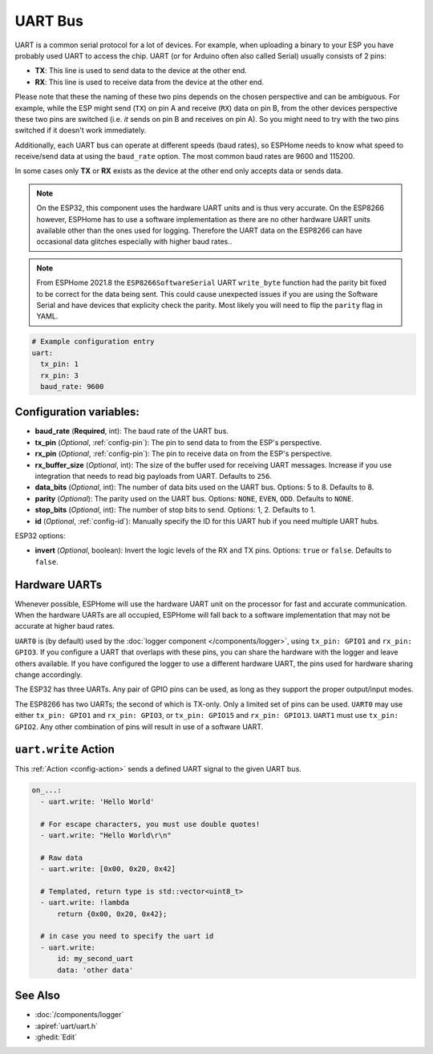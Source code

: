 .. _uart:

UART Bus
========

.. seo::
    :description: Instructions for setting up a UART serial bus on ESPs
    :image: uart.png
    :keywords: UART, serial bus

UART is a common serial protocol for a lot of devices. For example, when uploading a binary to your ESP
you have probably used UART to access the chip. UART (or for Arduino often also called Serial) usually
consists of 2 pins:

- **TX**: This line is used to send data to the device at the other end.
- **RX**: This line is used to receive data from the device at the other end.

Please note that these the naming of these two pins depends on the chosen perspective and can be ambiguous. For example,
while the ESP might send (``TX``) on pin A and receive (``RX``) data on pin B, from the other devices
perspective these two pins are switched (i.e. *it* sends on pin B and receives on pin A). So you might
need to try with the two pins switched if it doesn't work immediately.

Additionally, each UART bus can operate at different speeds (baud rates), so ESPHome needs to know what speed to
receive/send data at using the ``baud_rate`` option. The most common baud rates are 9600 and 115200.

In some cases only **TX** or **RX** exists as the device at the other end only accepts data or sends data.

.. note::

    On the ESP32, this component uses the hardware UART units and is thus very accurate. On the ESP8266 however,
    ESPHome has to use a software implementation as there are no other hardware UART units available other than the
    ones used for logging. Therefore the UART data on the ESP8266 can have occasional data glitches especially with
    higher baud rates..

.. note::

    From ESPHome 2021.8 the ``ESP8266SoftwareSerial`` UART ``write_byte`` function had the parity bit fixed to be correct
    for the data being sent. This could cause unexpected issues if you are using the Software Serial and have devices that
    explicity check the parity. Most likely you will need to flip the ``parity`` flag in YAML.


.. code-block:: yaml

    # Example configuration entry
    uart:
      tx_pin: 1
      rx_pin: 3
      baud_rate: 9600

Configuration variables:
------------------------

- **baud_rate** (**Required**, int): The baud rate of the UART bus.
- **tx_pin** (*Optional*, :ref:`config-pin`): The pin to send data to from the ESP's perspective.
- **rx_pin** (*Optional*, :ref:`config-pin`): The pin to receive data on from the ESP's perspective.
- **rx_buffer_size** (*Optional*, int): The size of the buffer used for receiving UART messages. Increase if you use integration that needs to read big payloads from UART. Defaults to ``256``.
- **data_bits** (*Optional*, int): The number of data bits used on the UART bus. Options: 5 to 8. Defaults to 8.
- **parity** (*Optional*): The parity used on the UART bus. Options: ``NONE``, ``EVEN``, ``ODD``. Defaults to ``NONE``.
- **stop_bits** (*Optional*, int): The number of stop bits to send. Options: 1, 2. Defaults to 1.
- **id** (*Optional*, :ref:`config-id`): Manually specify the ID for this UART hub if you need multiple UART hubs.

ESP32 options:

- **invert** (*Optional*, boolean): Invert the logic levels of the RX and TX pins. Options: ``true`` or ``false``. Defaults to ``false``.

.. _uart-hardware_uarts:

Hardware UARTs
--------------

Whenever possible, ESPHome will use the hardware UART unit on the processor for fast and accurate communication.
When the hardware UARTs are all occupied, ESPHome will fall back to a software implementation that may not
be accurate at higher baud rates.

``UART0`` is (by default) used by the :doc:`logger component </components/logger>`, using ``tx_pin: GPIO1`` and
``rx_pin: GPIO3``. If you configure a UART that overlaps with these pins, you can share the hardware with the
logger and leave others available. If you have configured the logger to use a different hardware UART, the pins
used for hardware sharing change accordingly.

The ESP32 has three UARTs. Any pair of GPIO pins can be used, as long as they support the proper output/input modes.

The ESP8266 has two UARTs; the second of which is TX-only. Only a limited set of pins can be used. ``UART0`` may
use either ``tx_pin: GPIO1`` and ``rx_pin: GPIO3``, or ``tx_pin: GPIO15`` and ``rx_pin: GPIO13``. ``UART1`` must
use ``tx_pin: GPIO2``. Any other combination of pins will result in use of a software UART.

.. _uart-write_action:

``uart.write`` Action
---------------------

This :ref:`Action <config-action>` sends a defined UART signal to the given UART bus.

.. code-block:: yaml

    on_...:
      - uart.write: 'Hello World'

      # For escape characters, you must use double quotes!
      - uart.write: "Hello World\r\n"

      # Raw data
      - uart.write: [0x00, 0x20, 0x42]

      # Templated, return type is std::vector<uint8_t>
      - uart.write: !lambda
          return {0x00, 0x20, 0x42};

      # in case you need to specify the uart id
      - uart.write:
          id: my_second_uart
          data: 'other data'

See Also
--------

- :doc:`/components/logger`
- :apiref:`uart/uart.h`
- :ghedit:`Edit`
